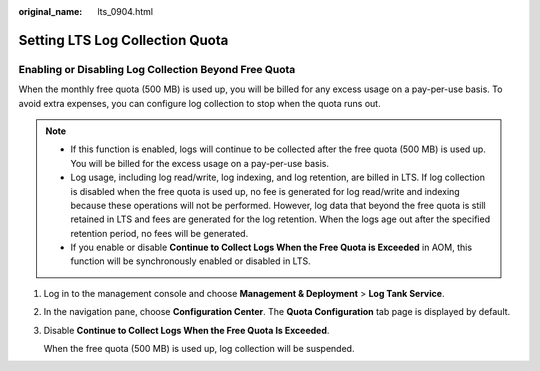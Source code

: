:original_name: lts_0904.html

.. _lts_0904:

Setting LTS Log Collection Quota
================================

Enabling or Disabling Log Collection Beyond Free Quota
------------------------------------------------------

When the monthly free quota (500 MB) is used up, you will be billed for any excess usage on a pay-per-use basis. To avoid extra expenses, you can configure log collection to stop when the quota runs out.

.. note::

   -  If this function is enabled, logs will continue to be collected after the free quota (500 MB) is used up. You will be billed for the excess usage on a pay-per-use basis.
   -  Log usage, including log read/write, log indexing, and log retention, are billed in LTS. If log collection is disabled when the free quota is used up, no fee is generated for log read/write and indexing because these operations will not be performed. However, log data that beyond the free quota is still retained in LTS and fees are generated for the log retention. When the logs age out after the specified retention period, no fees will be generated.
   -  If you enable or disable **Continue to Collect Logs When the Free Quota is Exceeded** in AOM, this function will be synchronously enabled or disabled in LTS.

#. Log in to the management console and choose **Management & Deployment** > **Log Tank Service**.

#. In the navigation pane, choose **Configuration Center**. The **Quota Configuration** tab page is displayed by default.

#. Disable **Continue to Collect Logs When the Free Quota Is Exceeded**.

   When the free quota (500 MB) is used up, log collection will be suspended.
